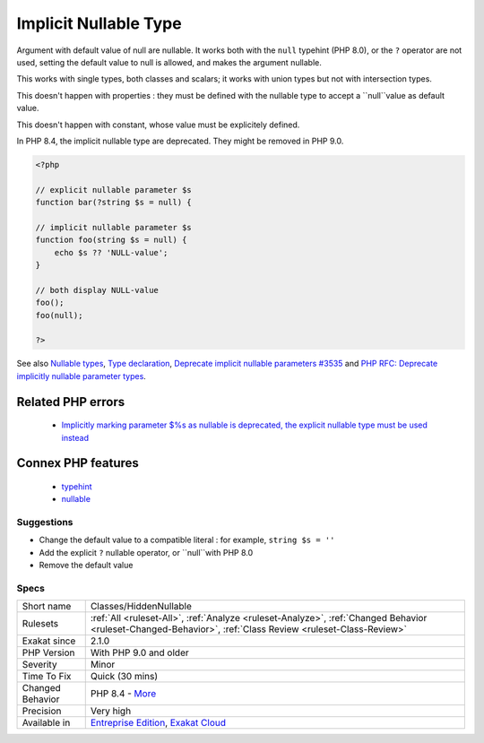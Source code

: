 .. _classes-hiddennullable:

.. _implicit-nullable-type:

Implicit Nullable Type
++++++++++++++++++++++

.. meta::
	:description:
		Implicit Nullable Type: Argument with default value of null are nullable.
	:twitter:card: summary_large_image
	:twitter:site: @exakat
	:twitter:title: Implicit Nullable Type
	:twitter:description: Implicit Nullable Type: Argument with default value of null are nullable
	:twitter:creator: @exakat
	:twitter:image:src: https://www.exakat.io/wp-content/uploads/2020/06/logo-exakat.png
	:og:image: https://www.exakat.io/wp-content/uploads/2020/06/logo-exakat.png
	:og:title: Implicit Nullable Type
	:og:type: article
	:og:description: Argument with default value of null are nullable
	:og:url: https://exakat.readthedocs.io/en/latest/Reference/Rules/Implicit Nullable Type.html
	:og:locale: en
Argument with default value of null are nullable. It works both with the ``null`` typehint (PHP 8.0), or the ``?`` operator are not used, setting the default value to null is allowed, and makes the argument nullable.

This works with single types, both classes and scalars; it works with union types but not with intersection types. 

This doesn't happen with properties : they must be defined with the nullable type to accept a ``null``value as default value.

This doesn't happen with constant, whose value must be explicitely defined. 

In PHP 8.4, the implicit nullable type are deprecated. They might be removed in PHP 9.0.


.. code-block:: php
   
   <?php
   
   // explicit nullable parameter $s
   function bar(?string $s = null) {
   
   // implicit nullable parameter $s
   function foo(string $s = null) {
       echo $s ?? 'NULL-value';
   }
   
   // both display NULL-value
   foo(); 
   foo(null);
   
   ?>

See also `Nullable types <https://wiki.php.net/rfc/nullable_types>`_, `Type declaration <https://www.php.net/manual/en/functions.arguments.php#functions.arguments.type-declaration>`_, `Deprecate implicit nullable parameters #3535 <https://github.com/php/php-src/pull/3535>`_ and `PHP RFC: Deprecate implicitly nullable parameter types <https://wiki.php.net/rfc/deprecate-implicitly-nullable-types>`_.

Related PHP errors 
-------------------

  + `Implicitly marking parameter $%s as nullable is deprecated, the explicit nullable type must be used instead <https://php-errors.readthedocs.io/en/latest/messages/%25s%28%29%3A-implicitly-marking-parameter-%24%25s-as-nullable-is-deprecated%2C-the-explicit-nullable-type-must-be-used-instead.html>`_



Connex PHP features
-------------------

  + `typehint <https://php-dictionary.readthedocs.io/en/latest/dictionary/typehint.ini.html>`_
  + `nullable <https://php-dictionary.readthedocs.io/en/latest/dictionary/nullable.ini.html>`_


Suggestions
___________

* Change the default value to a compatible literal : for example, ``string $s = ''``
* Add the explicit ``?`` nullable operator, or ``null``with PHP 8.0
* Remove the default value




Specs
_____

+------------------+------------------------------------------------------------------------------------------------------------------------------------------------------------+
| Short name       | Classes/HiddenNullable                                                                                                                                     |
+------------------+------------------------------------------------------------------------------------------------------------------------------------------------------------+
| Rulesets         | :ref:`All <ruleset-All>`, :ref:`Analyze <ruleset-Analyze>`, :ref:`Changed Behavior <ruleset-Changed-Behavior>`, :ref:`Class Review <ruleset-Class-Review>` |
+------------------+------------------------------------------------------------------------------------------------------------------------------------------------------------+
| Exakat since     | 2.1.0                                                                                                                                                      |
+------------------+------------------------------------------------------------------------------------------------------------------------------------------------------------+
| PHP Version      | With PHP 9.0 and older                                                                                                                                     |
+------------------+------------------------------------------------------------------------------------------------------------------------------------------------------------+
| Severity         | Minor                                                                                                                                                      |
+------------------+------------------------------------------------------------------------------------------------------------------------------------------------------------+
| Time To Fix      | Quick (30 mins)                                                                                                                                            |
+------------------+------------------------------------------------------------------------------------------------------------------------------------------------------------+
| Changed Behavior | PHP 8.4 - `More <https://php-changed-behaviors.readthedocs.io/en/latest/behavior/implicitNullable.html>`__                                                 |
+------------------+------------------------------------------------------------------------------------------------------------------------------------------------------------+
| Precision        | Very high                                                                                                                                                  |
+------------------+------------------------------------------------------------------------------------------------------------------------------------------------------------+
| Available in     | `Entreprise Edition <https://www.exakat.io/entreprise-edition>`_, `Exakat Cloud <https://www.exakat.io/exakat-cloud/>`_                                    |
+------------------+------------------------------------------------------------------------------------------------------------------------------------------------------------+


